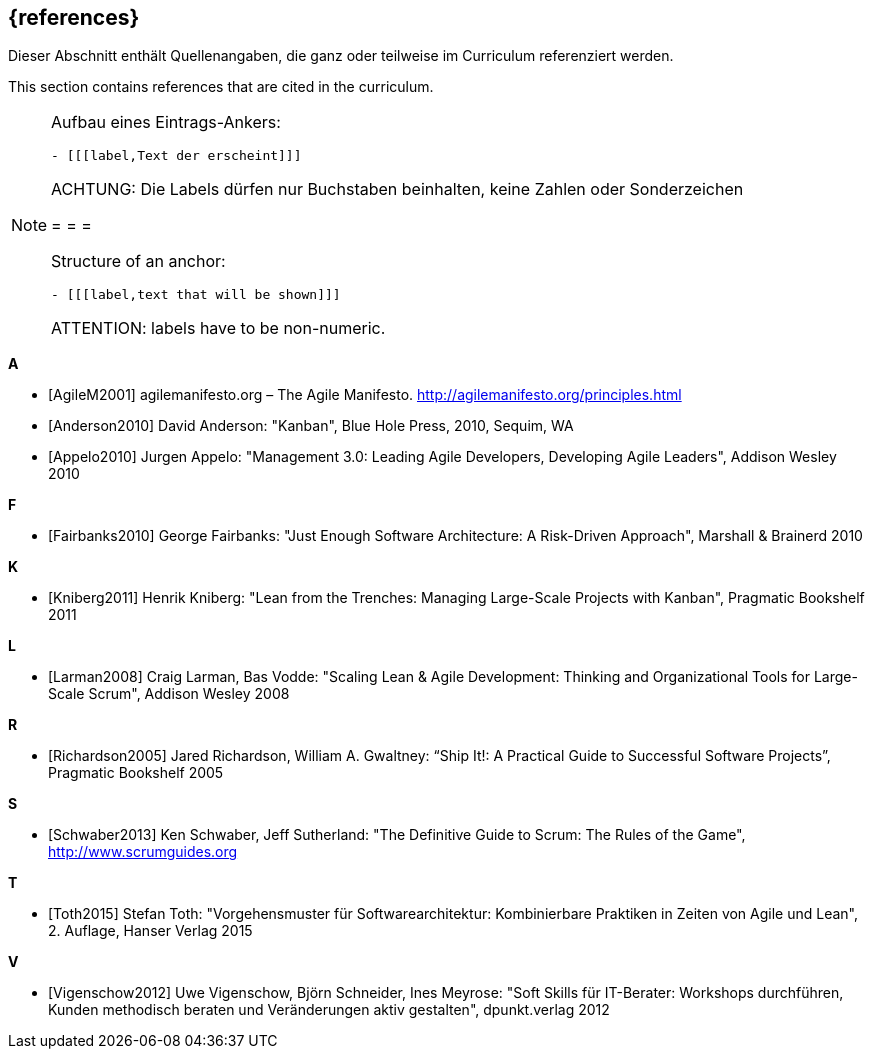 // header file for curriculum section "References"
// (c) iSAQB e.V. (https://isaqb.org)
// ===============================================

[bibliography]
== {references}

// tag::DE[]
Dieser Abschnitt enthält Quellenangaben, die ganz oder teilweise im Curriculum referenziert werden.
// end::DE[]

// tag::EN[]
This section contains references that are cited in the curriculum.
// end::EN[]

// tag::REMARK[]
[NOTE]
====
Aufbau eines Eintrags-Ankers:
```
- [[[label,Text der erscheint]]]
```
ACHTUNG: Die Labels dürfen nur Buchstaben beinhalten, keine Zahlen oder Sonderzeichen

= = =

Structure of an anchor:
```
- [[[label,text that will be shown]]]
```
ATTENTION: labels have to be non-numeric.
====
// end::REMARK[]

**A**

- [[[agilem,AgileM2001]]] agilemanifesto.org – The Agile Manifesto. http://agilemanifesto.org/principles.html
- [[[anderson,Anderson2010]]] David Anderson: "Kanban", Blue Hole Press, 2010, Sequim, WA
- [[[appelo,Appelo2010]]] Jurgen Appelo: "Management 3.0: Leading Agile Developers, Developing Agile Leaders", Addison Wesley 2010

**F**

- [[[fairbanks,Fairbanks2010]]] George Fairbanks: "Just Enough Software Architecture: A Risk-Driven Approach", Marshall & Brainerd 2010

**K**

- [[[kniberg,Kniberg2011]]] Henrik Kniberg: "Lean from the Trenches: Managing Large-Scale Projects with Kanban", Pragmatic Bookshelf 2011

**L**

- [[[larman,Larman2008]]] Craig Larman, Bas Vodde: "Scaling Lean & Agile Development: Thinking and Organizational Tools for Large-Scale Scrum", Addison Wesley 2008

**R**

- [[[richardson,Richardson2005]]] Jared Richardson, William A. Gwaltney: “Ship It!: A Practical Guide to Successful Software Projects”, Pragmatic Bookshelf 2005

**S**

- [[[schwaber,Schwaber2013]]] Ken Schwaber, Jeff Sutherland: "The Definitive Guide to Scrum: The Rules of the Game", http://www.scrumguides.org

**T**

- [[[toth,Toth2015]]] Stefan Toth: "Vorgehensmuster für Softwarearchitektur: Kombinierbare Praktiken in Zeiten von Agile und Lean", 2. Auflage, Hanser Verlag 2015

**V**

- [[[vigenschow,Vigenschow2012]]] Uwe Vigenschow, Björn Schneider, Ines Meyrose: "Soft Skills für IT-Berater: Workshops durchführen, Kunden methodisch beraten und Veränderungen aktiv gestalten", dpunkt.verlag 2012